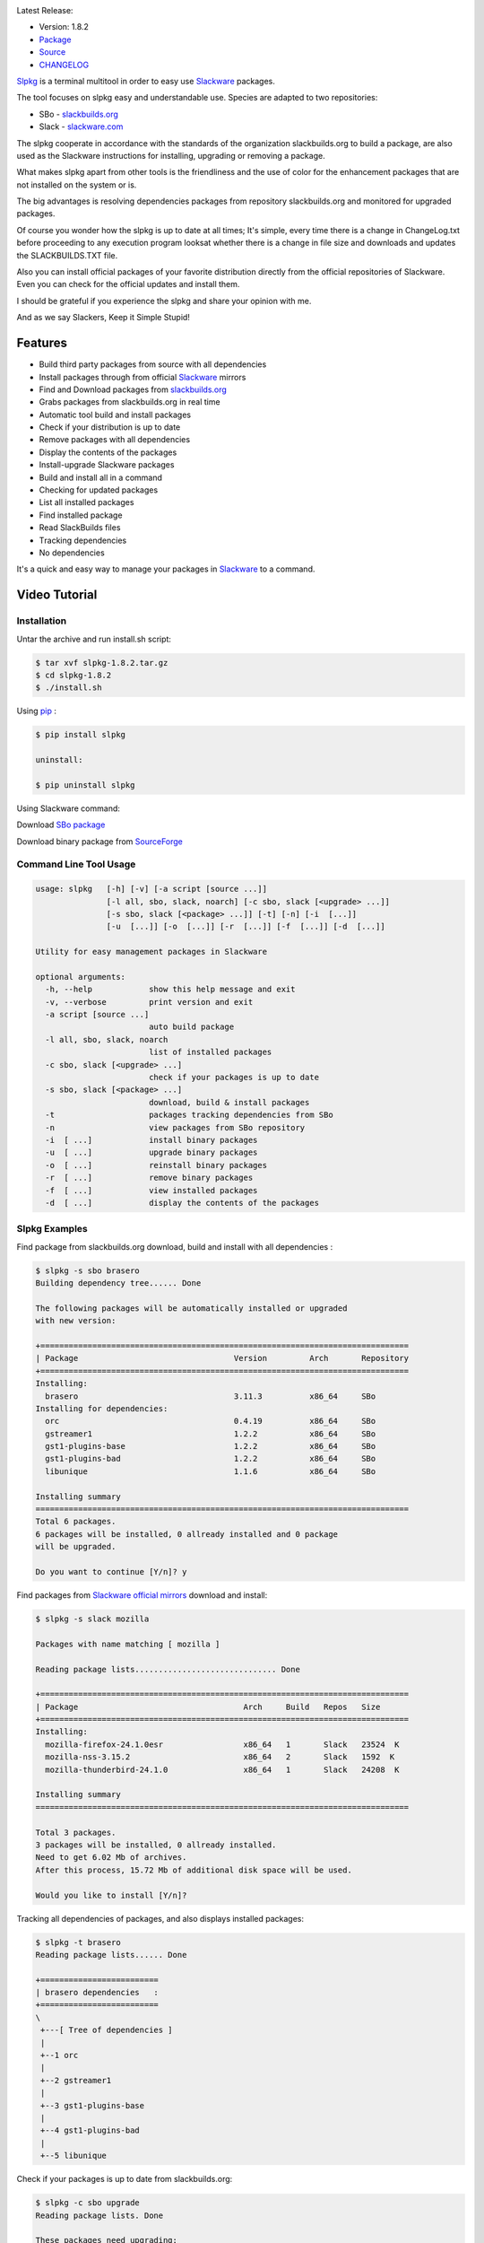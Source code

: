 .. image:: https://badge.fury.io/py/slpkg.png
    :target: http://badge.fury.io/py/slpkg
.. image:: https://pypip.in/d/slpkg/badge.png
    :target: https://pypi.python.org/pypi/slpkg
.. image:: https://pypip.in/license/slpkg/badge.png
    :target: https://pypi.python.org/pypi/slpkg
.. image:: https://raw.githubusercontent.com/dslackw/images/master/slpkg/logo.png
    :target: https://github.com/dslackw/slpkg 

Latest Release:

- Version: 1.8.2
- `Package <https://sourceforge.net/projects/slpkg/>`_
- `Source <https://github.com/dslackw/slpkg/archive/v1.8.2.tar.gz>`_
- `CHANGELOG <https://github.com/dslackw/slpkg/blob/master/CHANGELOG>`_
 
`Slpkg <https://github.com/dslackw/slpkg>`_ is a terminal multitool in order to easy use `Slackware <http://www.slackware.com/>`_ 
packages.

The tool focuses on slpkg easy and understandable use.
Species are adapted to two repositories:

- SBo - `slackbuilds.org <http://slackbuilds.org/>`_
- Slack - `slackware.com <http://www.slackware.com/>`_

The slpkg cooperate in accordance with the standards of the organization slackbuilds.org 
to build a package,
are also used as the Slackware instructions for installing, upgrading or removing a 
package. 

What makes slpkg apart from other tools is the friendliness and the use of color for the 
enhancement packages
that are not installed on the system or is.

The big advantages is resolving dependencies packages from repository slackbuilds.org and
monitored for upgraded packages.

Of course you wonder how the slpkg is up to date at all times;
It's simple, every time there is a change in ChangeLog.txt before proceeding to any 
execution program looksat whether there is a change in file size and downloads and updates
the SLACKBUILDS.TXT file.

Also you can install official packages of your favorite distribution directly from the 
official repositories
of Slackware. Even you can check for the official updates and install them.

I should be grateful if you experience the slpkg and share your opinion with me.

And as we say Slackers, Keep it Simple Stupid!


.. image:: https://raw.githubusercontent.com/dslackw/images/master/slpkg/slpkg_package.png
    :target: https://github.com/dslackw/slpkg


Features
========

- Build third party packages from source with all dependencies
- Install packages through from official `Slackware <http://www.slackware.com/>`_ mirrors
- Find and Download packages from `slackbuilds.org <http://slackbuilds.org/>`_
- Grabs packages from slackbuilds.org in real time
- Automatic tool build and install packages
- Check if your distribution is up to date
- Remove packages with all dependencies
- Display the contents of the packages
- Install-upgrade Slackware packages
- Build and install all in a command
- Checking for updated packages
- List all installed packages
- Find installed package
- Read SlackBuilds files
- Τracking dependencies
- No dependencies

It's a quick and easy way to manage your packages in `Slackware <http://www.slackware.com/>`_
to a command.

Video Tutorial
==============

.. image:: https://raw.githubusercontent.com/dslackw/images/master/slpkg/screenshot-1.png
    :target: https://asciinema.org/a/11755

Installation
------------

Untar the archive and run install.sh script:

.. code-block:: bash
    
    $ tar xvf slpkg-1.8.2.tar.gz
    $ cd slpkg-1.8.2
    $ ./install.sh

Using `pip <https://pip.pypa.io/en/latest/>`_ :

.. code-block:: bash

    $ pip install slpkg
    
    uninstall:

    $ pip uninstall slpkg

Using Slackware command:
    
Download `SBo package <http://slackbuilds.org/repository/14.1/system/slpkg/>`_

Download binary package from `SourceForge <https://sourceforge.net/projects/slpkg/>`_
    
Command Line Tool Usage
-----------------------

.. code-block:: bash

    usage: slpkg   [-h] [-v] [-a script [source ...]] 
                   [-l all, sbo, slack, noarch] [-c sbo, slack [<upgrade> ...]]
                   [-s sbo, slack [<package> ...]] [-t] [-n] [-i  [...]]
                   [-u  [...]] [-o  [...]] [-r  [...]] [-f  [...]] [-d  [...]]

    Utility for easy management packages in Slackware

    optional arguments:
      -h, --help            show this help message and exit
      -v, --verbose         print version and exit
      -a script [source ...]
                            auto build package
      -l all, sbo, slack, noarch
                            list of installed packages
      -c sbo, slack [<upgrade> ...]
                            check if your packages is up to date
      -s sbo, slack [<package> ...]
                            download, build & install packages
      -t                    packages tracking dependencies from SBo
      -n                    view packages from SBo repository
      -i  [ ...]            install binary packages
      -u  [ ...]            upgrade binary packages
      -o  [ ...]            reinstall binary packages
      -r  [ ...]            remove binary packages
      -f  [ ...]            view installed packages
      -d  [ ...]            display the contents of the packages


Slpkg Examples
--------------

Find package from slackbuilds.org download, 
build and install with all dependencies :

.. code-block:: bash
    
    $ slpkg -s sbo brasero
    Building dependency tree...... Done
    
    The following packages will be automatically installed or upgraded 
    with new version:
    
    +==============================================================================
    | Package                                 Version         Arch       Repository
    +==============================================================================
    Installing:
      brasero                                 3.11.3          x86_64     SBo
    Installing for dependencies:
      orc                                     0.4.19          x86_64     SBo
      gstreamer1                              1.2.2           x86_64     SBo
      gst1-plugins-base                       1.2.2           x86_64     SBo
      gst1-plugins-bad                        1.2.2           x86_64     SBo
      libunique                               1.1.6           x86_64     SBo

    Installing summary
    ===============================================================================
    Total 6 packages.
    6 packages will be installed, 0 allready installed and 0 package
    will be upgraded.

    Do you want to continue [Y/n]? y
    
Find packages from `Slackware official mirrors <http://mirrors.slackware.com/>`_ 
download and install:

.. code-block:: bash

    $ slpkg -s slack mozilla

    Packages with name matching [ mozilla ]
    
    Reading package lists.............................. Done    

    +==============================================================================
    | Package                                   Arch     Build   Repos   Size
    +==============================================================================
    Installing:
      mozilla-firefox-24.1.0esr                 x86_64   1       Slack   23524  K
      mozilla-nss-3.15.2                        x86_64   2       Slack   1592  K
      mozilla-thunderbird-24.1.0                x86_64   1       Slack   24208  K

    Installing summary
    ===============================================================================

    Total 3 packages.
    3 packages will be installed, 0 allready installed.
    Need to get 6.02 Mb of archives.
    After this process, 15.72 Mb of additional disk space will be used.

    Would you like to install [Y/n]?

Tracking all dependencies of packages,
and also displays installed packages:

.. code-block:: bash

    $ slpkg -t brasero
    Reading package lists...... Done

    +=========================
    | brasero dependencies   :
    +=========================
    \ 
     +---[ Tree of dependencies ]
     |
     +--1 orc
     |
     +--2 gstreamer1
     |
     +--3 gst1-plugins-base
     |
     +--4 gst1-plugins-bad
     |
     +--5 libunique

Check if your packages is up to date from slackbuilds.org:

.. code-block:: bash

    $ slpkg -c sbo upgrade
    Reading package lists. Done

    These packages need upgrading:

    +==============================================================================
    | Package                             New version       Arch         Repository
    +==============================================================================
    Upgrading:
      six-1.7.1                           1.7.3             x86_64       SBo
      pysetuptools-3.4                    3.6               x86_64       SBo
      Jinja2-2.7.0                        2.7.2             x86_64       SBo
      pysed-0.3.0                         0.3.1             x86_64       SBo
      Pafy-0.3.56                         0.3.58            x86_64       SBo
      MarkupSafe-0.21                     0.23              x86_64       SBo
      pip-1.5.3                           1.5.6             x86_64       SBo
      colored-1.1.1                       1.1.4             x86_64       SBo
                
    Installing summary
    ===============================================================================
    Total 8 packages will be upgraded and 0 package will be installed.
                
    Would you like to upgrade [Y/n]?

Check if your distribution is up to date from `Slackware official mirrors 
<http://mirrors.slackware.com/>`_

.. code-block:: bash

    $ slpkg -c slack upgrade
    Reading package lists....... Done

    These packages need upgrading:

    +==============================================================================
    | Package                                   Arch     Build   Repos   Size
    +==============================================================================
    Upgrading:
      dhcpcd-6.0.5                              x86_64   3       Slack   92  K
      samba-4.1.11                              x86_64   1       Slack   9928 K
      xscreensaver-5.29                         x86_64   1       Slack   3896 K

    Installing summary
    ===============================================================================
    Total 3 package will be upgrading.
    Need to get 1.70 Mb of archives.
    After this process, 9.51 Mb of additional disk space will be used.
    
    Would you like to upgrade [Y/n]?

Find packages from slackbuilds.org:

.. code-block:: bash

    $ slpkg -n bitfighter
    Reading package lists. Done
    
    +===============================================================================
    | Package bitfighter --> http://slackbuilds.org/repository/14.1/games/bitfighter/
    +===============================================================================
    | SlackBuild : bitfighter.tar.gz
    | Sources : bitfighter-019c.tar.gz 
    | Requirements : OpenAL, SDL2, speex, libmodplug
    +===============================================================================
     README               View the README file
     SlackBuild           View the SlackBuild file
     Info                 View the Info file
     Download             Download this package
     Build                Download and build this package
     Install              Download/Build/Install
     Quit                 Quit
    _

Auto tool to build package:

.. code-block:: bash

    Two files termcolor.tar.gz and termcolor-1.1.0.tar.gz
    must be in the same directory.
    (slackbuild script & source code or extra sources if needed)

    $ slpkg -a termcolor.tar.gz termcolor-1.1.0.tar.gz

    termcolor/
    termcolor/slack-desc
    termcolor/termcolor.info
    termcolor/README
    termcolor/termcolor.SlackBuild
    termcolor-1.1.0/
    termcolor-1.1.0/CHANGES.rst
    termcolor-1.1.0/COPYING.txt
    termcolor-1.1.0/README.rst
    termcolor-1.1.0/setup.py
    termcolor-1.1.0/termcolor.py
    termcolor-1.1.0/PKG-INFO
    running install
    running build
    running build_py
    creating build
    creating build/lib
    copying termcolor.py -> build/lib
    running install_lib
    creating /tmp/SBo/package-termcolor/usr
    creating /tmp/SBo/package-termcolor/usr/lib64
    creating /tmp/SBo/package-termcolor/usr/lib64/python2.7
    creating /tmp/SBo/package-termcolor/usr/lib64/python2.7/site-packages
    copying build/lib/termcolor.py -> 
    /tmp/SBo/package-termcolor/usr/lib64/python2.7/site-packages
    byte-compiling /tmp/SBo/package-termcolor/usr/lib64/python2.7/site-packages/termcolor.py 
    to termcolor.pyc
    running install_egg_info
    Writing 
    /tmp/SBo/package-termcolor/usr/lib64/python2.7/site-packages/termcolor-1.1.0-py2.7.egg-info

    Slackware package maker, version 3.14159.

    Searching for symbolic links:

    No symbolic links were found, so we won't make an installation script.
    You can make your own later in ./install/doinst.sh and rebuild the
    package if you like.

    This next step is optional - you can set the directories in your package
    to some sane permissions. If any of the directories in your package have
    special permissions, then DO NOT reset them here!

    Would you like to reset all directory permissions to 755 (drwxr-xr-x) and
    directory ownerships to root.root ([y]es, [n]o)? n

    Creating Slackware package:  /tmp/termcolor-1.1.0-x86_64-1_SBo.tgz

    ./
    usr/
    usr/lib64/
    usr/lib64/python2.7/
    usr/lib64/python2.7/site-packages/
    usr/lib64/python2.7/site-packages/termcolor.py
    usr/lib64/python2.7/site-packages/termcolor.pyc
    usr/lib64/python2.7/site-packages/termcolor-1.1.0-py2.7.egg-info
    usr/doc/
    usr/doc/termcolor-1.1.0/
    usr/doc/termcolor-1.1.0/termcolor.SlackBuild
    usr/doc/termcolor-1.1.0/README.rst
    usr/doc/termcolor-1.1.0/CHANGES.rst
    usr/doc/termcolor-1.1.0/PKG-INFO
    usr/doc/termcolor-1.1.0/COPYING.txt
    install/
    install/slack-desc

    Slackware package /tmp/termcolor-1.1.0-x86_64-1_SBo.tgz created.

Upgrade, install package:

.. code-block:: bash

    $ slpkg -u /tmp/termcolor-1.1.0-x86_64-1_SBo.tgz

    +==============================================================================
    | Installing new package ./termcolor-1.1.0-x86_64-1_SBo.tgz
    +==============================================================================

    Verifying package termcolor-1.1.0-x86_64-1_SBo.tgz.
    Installing package termcolor-1.1.0-x86_64-1_SBo.tgz:
    PACKAGE DESCRIPTION:
    # termcolor (ANSII Color formatting for output in terminal)
    #
    # termcolor allows you to format your output in terminal.
    #
    # Project URL: https://pypi.python.org/pypi/termcolor
    #
    Package termcolor-1.1.0-x86_64-1_SBo.tgz installed.

Install mass-packages:

.. code-block:: bash

    $ slpkg -u *.t?z
    
    or 

    $ slpkg -i *.t?z

Find installed packages:

.. code-block:: bash

    $ slpkg -f termcolor lua yetris you-get rar pip
    
    Packages with name matching [ termcolor, lua, yetris, you-get, rar, pip ]

    [ installed ] - termcolor-1.1.0-x86_64-1_SBo
    No such package lua: Cant find
    [ installed ] - yetris-2.0.1-x86_64-1_SBo
    No such package you-get: Cant find
    [ installed ] - rar-5.0.1-x86_64-1_SBo
    [ installed ] - pip-1.5.4-x86_64-1_SBo

Display the contents of the packages:

.. code-block:: bash

    $ slpkg -d termcolor lua

    PACKAGE NAME:     termcolor-1.1.0-x86_64-1_SBo
    COMPRESSED PACKAGE SIZE:     8.0K
    UNCOMPRESSED PACKAGE SIZE:     60K
    PACKAGE LOCATION: ./termcolor-1.1.0-x86_64-1_SBo.tgz
    PACKAGE DESCRIPTION:
    termcolor: termcolor (ANSII Color formatting for output in terminal)
    termcolor:
    termcolor: termcolor allows you to format your output in terminal.
    termcolor:
    termcolor:
    termcolor: Project URL: https://pypi.python.org/pypi/termcolor
    termcolor:
    termcolor:
    termcolor:
    termcolor:
    FILE LIST:
    ./
    usr/
    usr/lib64/
    usr/lib64/python2.7/
    usr/lib64/python2.7/site-packages/
    usr/lib64/python2.7/site-packages/termcolor.py
    usr/lib64/python2.7/site-packages/termcolor.pyc
    usr/lib64/python2.7/site-packages/termcolor-1.1.0-py2.7.egg-info
    usr/lib64/python3.3/
    usr/lib64/python3.3/site-packages/
    usr/lib64/python3.3/site-packages/termcolor-1.1.0-py3.3.egg-info
    usr/lib64/python3.3/site-packages/__pycache__/
    usr/lib64/python3.3/site-packages/__pycache__/termcolor.cpython-33.pyc
    usr/lib64/python3.3/site-packages/termcolor.py
    usr/doc/
    usr/doc/termcolor-1.1.0/
    usr/doc/termcolor-1.1.0/termcolor.SlackBuild
    usr/doc/termcolor-1.1.0/README.rst
    usr/doc/termcolor-1.1.0/CHANGES.rst
    usr/doc/termcolor-1.1.0/PKG-INFO
    usr/doc/termcolor-1.1.0/COPYING.txt
    install/
    install/slack-desc
    
    No such package lua: Cant find

Remove packages:

.. code-block:: bash

    $ slpkg -r termcolor
    
    Packages with name matching [ termcolor ]
    
    [ delete ] --> termcolor-1.1.0-x86_64-1_SBo

    Are you sure to remove 1 package(s) [Y/n]? y

    Package: termcolor-1.1.0-x86_64-1_SBo
        Removing... 

    Removing package /var/log/packages/termcolor-1.1.0-x86_64-1_SBo...
        Removing files:
    --> Deleting /usr/doc/termcolor-1.1.0/CHANGES.rst
    --> Deleting /usr/doc/termcolor-1.1.0/COPYING.txt
    --> Deleting /usr/doc/termcolor-1.1.0/PKG-INFO
    --> Deleting /usr/doc/termcolor-1.1.0/README.rst
    --> Deleting /usr/doc/termcolor-1.1.0/termcolor.SlackBuild
    --> Deleting /usr/lib64/python2.7/site-packages/termcolor-1.1.0-py2.7.egg-info
    --> Deleting /usr/lib64/python2.7/site-packages/termcolor.py
    --> Deleting /usr/lib64/python2.7/site-packages/termcolor.pyc
    --> Deleting /usr/lib64/python3.3/site-packages/__pycache__/termcolor.cpython-33.pyc
    --> Deleting /usr/lib64/python3.3/site-packages/termcolor-1.1.0-py3.3.egg-info
    --> Deleting /usr/lib64/python3.3/site-packages/termcolor.py
    --> Deleting empty directory /usr/lib64/python3.3/site-packages/__pycache__/
    WARNING: Unique directory /usr/lib64/python3.3/site-packages/ contains new files
    WARNING: Unique directory /usr/lib64/python3.3/ contains new files
    --> Deleting empty directory /usr/doc/termcolor-1.1.0/

    +==============================================================================
    | Package: termcolor removed
    +==============================================================================

    $ slpkg -f termcolor lua rar

    Packages with name matching [ termcolor, lua, rar ] 
    
    No such package termcolor: Cant find
    No such package lua: Cant find
    [ installed ] - rar-5.0.1-x86_64-1_SBo

Remove packages with all dependencies:
(presupposes facility with the option 'slpkg -s sbo <package>)

.. code-block:: bash

    $ slpkg -r Flask

    Packages with name matching [ Flask ]

    [ delete ] --> Flask-0.10.1-x86_64-1_SBo

    Are you sure to remove 1 package [Y/n]? y

    +==============================================================================
    | Found dependencies for package Flask:
    +==============================================================================
    | pysetuptools
    | MarkupSafe
    | itsdangerous
    | Jinja2
    | werkzeug
    +==============================================================================

    Remove dependencies (maybe used by other packages) [Y/n]? y
    .
    .
    .
    +==============================================================================
    | Package Flask removed
    | Package pysetuptools removed
    | Package MarkupSafe removed
    | Package itsdangerous removed
    | Package Jinja2 removed
    | Package werkzeug removed
    +==============================================================================

Man page it is available for full support:

.. code-block:: bash

    $ man slpkg
